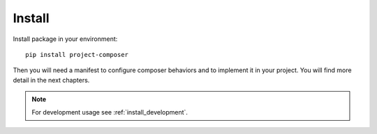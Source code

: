 .. _intro_install:

=======
Install
=======

Install package in your environment: ::

    pip install project-composer

Then you will need a manifest to configure composer behaviors and to implement it in
your project. You will find more detail in the next chapters.

.. Note::

    For development usage see :ref:`install_development`.
